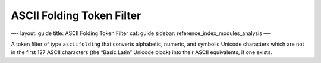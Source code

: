 
============================
 ASCII Folding Token Filter 
============================




—-
layout: guide
title: ASCII Folding Token Filter
cat: guide
sidebar: reference\_index\_modules\_analysis
—-

A token filter of type ``asciifolding`` that converts alphabetic,
numeric, and symbolic Unicode characters which are not in the first 127
ASCII characters (the “Basic Latin” Unicode block) into their ASCII
equivalents, if one exists.




